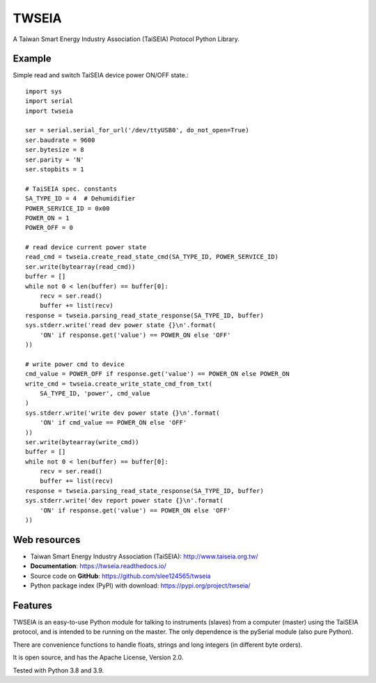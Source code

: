 ======
TWSEIA
======

.. image:: https://travis-ci.com/slee124565/twseia.svg?branch=main
   :target: https://travis-ci.com/slee124565/twseia

.. image:: https://coveralls.io/repos/github/slee124565/twseia/badge.svg?branch=main
   :target: https://coveralls.io/github/slee124565/twseia?branch=main

.. image:: https://img.shields.io/hexpm/l/plug.svg
   :target: https://github.com/slee124565/twseia/blob/main/LICENSE

.. image:: https://img.shields.io/pypi/v/twseia.svg
   :target: https://pypi.org/project/twseia


.. image:: https://img.shields.io/readthedocs/twseia
   :target: https://twseia.readthedocs.io/

A Taiwan Smart Energy Industry Association (TaiSEIA) Protocol Python Library.

Example
-------

Simple read and switch TaiSEIA device power ON/OFF state.::

    import sys
    import serial
    import twseia

    ser = serial.serial_for_url('/dev/ttyUSB0', do_not_open=True)
    ser.baudrate = 9600
    ser.bytesize = 8
    ser.parity = 'N'
    ser.stopbits = 1

    # TaiSEIA spec. constants
    SA_TYPE_ID = 4  # Dehumidifier
    POWER_SERVICE_ID = 0x00
    POWER_ON = 1
    POWER_OFF = 0

    # read device current power state
    read_cmd = twseia.create_read_state_cmd(SA_TYPE_ID, POWER_SERVICE_ID)
    ser.write(bytearray(read_cmd))
    buffer = []
    while not 0 < len(buffer) == buffer[0]:
        recv = ser.read()
        buffer += list(recv)
    response = twseia.parsing_read_state_response(SA_TYPE_ID, buffer)
    sys.stderr.write('read dev power state {}\n'.format(
        'ON' if response.get('value') == POWER_ON else 'OFF'
    ))

    # write power cmd to device
    cmd_value = POWER_OFF if response.get('value') == POWER_ON else POWER_ON
    write_cmd = twseia.create_write_state_cmd_from_txt(
        SA_TYPE_ID, 'power', cmd_value
    )
    sys.stderr.write('write dev power state {}\n'.format(
        'ON' if cmd_value == POWER_ON else 'OFF'
    ))
    ser.write(bytearray(write_cmd))
    buffer = []
    while not 0 < len(buffer) == buffer[0]:
        recv = ser.read()
        buffer += list(recv)
    response = twseia.parsing_read_state_response(SA_TYPE_ID, buffer)
    sys.stderr.write('dev report power state {}\n'.format(
        'ON' if response.get('value') == POWER_ON else 'OFF'
    ))

Web resources
-------------

* Taiwan Smart Energy Industry Association (TaiSEIA): http://www.taiseia.org.tw/
* **Documentation**: https://twseia.readthedocs.io/
* Source code on **GitHub**: https://github.com/slee124565/twseia
* Python package index (PyPI) with download: https://pypi.org/project/twseia/

Features
--------
TWSEIA is an easy-to-use Python module for talking to instruments (slaves)
from a computer (master) using the TaiSEIA protocol, and is intended to be running on the master.
The only dependence is the pySerial module (also pure Python).

There are convenience functions to handle floats, strings and long integers
(in different byte orders).

It is open source, and has the Apache License, Version 2.0.

Tested with Python 3.8 and 3.9.
